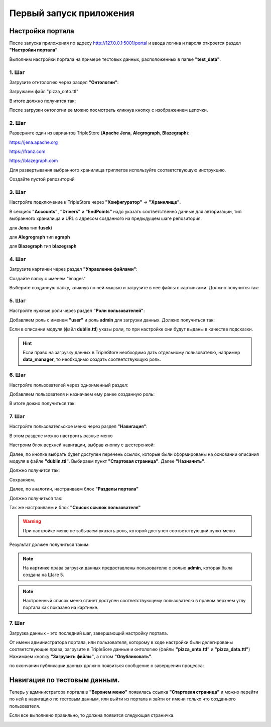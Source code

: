 .. highlight:: shell

============
Первый запуск приложения
============

Настройка портала
------------
После запуска приложения по адресу http://127.0.0.1:5001/portal и ввода логина и пароля откроется раздел **"Настройки портала"**

Выполним настройки портала на примере тестовых данных, расположенных в папке **"test_data"**.

.. image:: screenshot_6.png
  :width: 90 %
  :align: center

1. Шаг
`````````````

Загрузите отнтологию через раздел **"Онтологии"**:

.. image:: screenshot_7.png
  :width: 60 %
  :align: center
  
Загружаем файл "pizza_onto.ttl"

.. image:: screenshot_8.png
  :width: 40 %
  :align: center

В итоге должно получится так:

.. image:: screenshot_9.png
  :width: 90 %
  :align: center

После загрузки онтологии ее можно посмотреть кликнув кнопку с изображением цепочки.

.. image:: screenshot_10.png
  :width: 90 %
  :align: center

2. Шаг
`````````````

Разверните один из вариантов TripleStore (**Apache Jena**, **Alegrograph**, **Blazegraph**):

https://jena.apache.org

https://franz.com

https://blazegraph.com

Для развертывания выбранного хранилища триплетов используйте соответствующую инструкцию.

Создайте пустой репозиторий

3. Шаг
`````````````

Настройте подключение к TripleStore через **"Конфигуратор"** -> **"Хранилище"**.

.. image:: screenshot_11.png
  :width: 70 %
  :align: center

В секциях **"Accounts"**, **"Drivers"** и **"EndPoints"** надо указать соответственно данные для авторизации, тип выбранного хранилища и URL с адресом созданного на предыдущем шаге репозитория.

для **Jena** тип **fuseki**

для **Alegrograph** тип **agraph**

для **Blazegraph** тип **blazegraph**

.. image:: screenshot_12.png
  :width: 50 %
  :align: center

4. Шаг
`````````````

Загрузите картинки через раздел **"Управление файлами"**:

.. image:: screenshot_13.png
  :width: 70 %
  :align: center

Создайте папку с именем "images"

.. image:: screenshot_14.png
  :width: 30 %
  :align: center

Выберите созданную папку, кликнув по ней мышью и загрузите в нее файлы с картинками. Должно получится так:

.. image:: screenshot_15.png
  :width: 70 %
  :align: center
  
5. Шаг
`````````````

Настройте нужные роли через раздел **"Роли пользователей"**:

Добавляем роль с именем **"user"** и роль **admin** для загрузки данных. Должно получиться так:

.. image:: screenshot_16.png
  :width: 70 %
  :align: center

Если в описании модуля (файл **dublin.ttl**) указы роли, то при настройке они будут выданы в качестве подсказки.

.. hint:: Если право на загрузку данных в TripleStore необходимо дать отдельному пользователю, например **data_manager**, то необходимо создать соответствующую роль.

6. Шаг
`````````````

Настройте пользователей через одноименный раздел:

Добавляем пользователя и назначаем ему ранее созданную роль:

.. image:: screenshot_17.png
  :width: 40 %
  :align: center

В итоге дожно получиться так:

.. image:: screenshot_18.png
  :width: 70 %
  :align: center

7. Шаг
`````````````

Настройте пользовательское меню через раздел **"Навигация"**:

В этом разделе можно настроить разные меню

.. image:: screenshot_19.png
  :width: 70 %
  :align: center

Настроим блок верхней навигации, выбрав кнопку с шестеренкой:

.. image:: screenshot_20.png
  :width: 70 %
  :align: center

Далее, по кнопке выбрать будет доступен перечень ссылок, которые были сформированы на основании описания модуля в файле **"dublin.ttl"**.
Выбираем пункт **"Стартовая страница"**. Далее **"Назначить"**.

.. image:: screenshot_21.png
  :width: 40 %
  :align: center

Должно получится так:

.. image:: screenshot_22.png
  :width: 70 %
  :align: center

Сохраняем.

Далее, по аналогии, настраиваем блок **"Разделы портала"**

.. image:: screenshot_23.png
  :width: 70 %
  :align: center

Должно получиться так:

.. image:: screenshot_24.png
  :width: 70 %
  :align: center

Так же настраиваем и блок **"Список ссылок пользователя"**

.. warning:: При настройке меню не забываем указать роль, которой доступен соответствующий пункт меню.

Результат должен получиться таким:

.. image:: screenshot_25.png
  :width: 70 %
  :align: center

.. note:: На картинке права загрузки данных предоставлены пользователю с ролью **admin**, которая была создана на Шаге 5.

.. note:: Настроенный список меню станет доступен соответствующему пользователю в правом верхнем углу портала как показано на картинке.

7. Шаг
`````````````

Загрузка данных - это последний шаг, завершающий настройку портала.

От имени администратора портала, или пользователя, которому в ходе настройки были делегированы соответствующие права, загрузите в TripleSore данные и онтологию (файлы **"pizza_onto.ttl"** и **"pizza_data.ttl"**)
Нажимаем кнопку **"Загрузить фвйлы"**, а потом **"Опубликовать"**.

.. image:: screenshot_26.png
  :width: 70 %
  :align: center

по окончании публикации данных должно появиться сообщение о завершении процесса:

.. image:: screenshot_27.png
  :width: 40 %
  :align: center


Навигация по тестовым данным.
------------

Теперь у администратора портала в **"Верхнем меню"** появилась ссылка **"Стартовая страница"** и можно перейти по ней в навигацию по  тестовым данным,
или выйти из портала и зайти от имени только что созданного пользователя.

Если все выполнено правильно, то должна появится следующая страничка.

.. image:: screenshot_28.png
  :width: 90 %
  :align: center
